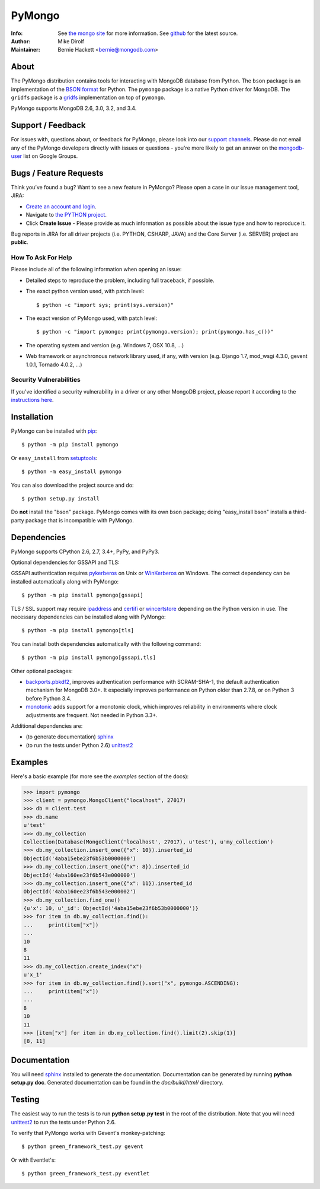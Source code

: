 =======
PyMongo
=======
:Info: See `the mongo site <http://www.mongodb.org>`_ for more information. See `github <http://github.com/mongodb/mongo-python-driver/tree>`_ for the latest source.
:Author: Mike Dirolf
:Maintainer: Bernie Hackett <bernie@mongodb.com>

About
=====

The PyMongo distribution contains tools for interacting with MongoDB
database from Python.  The ``bson`` package is an implementation of
the `BSON format <http://bsonspec.org>`_ for Python. The ``pymongo``
package is a native Python driver for MongoDB. The ``gridfs`` package
is a `gridfs
<http://www.mongodb.org/display/DOCS/GridFS+Specification>`_
implementation on top of ``pymongo``.

PyMongo supports MongoDB 2.6, 3.0, 3.2, and 3.4.

Support / Feedback
==================

For issues with, questions about, or feedback for PyMongo, please look into
our `support channels <http://www.mongodb.org/about/support>`_. Please
do not email any of the PyMongo developers directly with issues or
questions - you're more likely to get an answer on the `mongodb-user
<http://groups.google.com/group/mongodb-user>`_ list on Google Groups.

Bugs / Feature Requests
=======================

Think you’ve found a bug? Want to see a new feature in PyMongo? Please open a
case in our issue management tool, JIRA:

- `Create an account and login <https://jira.mongodb.org>`_.
- Navigate to `the PYTHON project <https://jira.mongodb.org/browse/PYTHON>`_.
- Click **Create Issue** - Please provide as much information as possible about the issue type and how to reproduce it.

Bug reports in JIRA for all driver projects (i.e. PYTHON, CSHARP, JAVA) and the
Core Server (i.e. SERVER) project are **public**.

How To Ask For Help
-------------------

Please include all of the following information when opening an issue:

- Detailed steps to reproduce the problem, including full traceback, if possible.
- The exact python version used, with patch level::

  $ python -c "import sys; print(sys.version)"

- The exact version of PyMongo used, with patch level::

  $ python -c "import pymongo; print(pymongo.version); print(pymongo.has_c())"

- The operating system and version (e.g. Windows 7, OSX 10.8, ...)
- Web framework or asynchronous network library used, if any, with version (e.g.
  Django 1.7, mod_wsgi 4.3.0, gevent 1.0.1, Tornado 4.0.2, ...)

Security Vulnerabilities
------------------------

If you’ve identified a security vulnerability in a driver or any other
MongoDB project, please report it according to the `instructions here
<http://docs.mongodb.org/manual/tutorial/create-a-vulnerability-report>`_.

Installation
============

PyMongo can be installed with `pip <http://pypi.python.org/pypi/pip>`_::

  $ python -m pip install pymongo

Or ``easy_install`` from
`setuptools <http://pypi.python.org/pypi/setuptools>`_::

  $ python -m easy_install pymongo

You can also download the project source and do::

  $ python setup.py install

Do **not** install the "bson" package. PyMongo comes with its own bson package;
doing "easy_install bson" installs a third-party package that is incompatible
with PyMongo.

Dependencies
============

PyMongo supports CPython 2.6, 2.7, 3.4+, PyPy, and PyPy3.

Optional dependencies for GSSAPI and TLS:

GSSAPI authentication requires `pykerberos
<https://pypi.python.org/pypi/pykerberos>`_ on Unix or `WinKerberos
<https://pypi.python.org/pypi/winkerberos>`_ on Windows. The correct
dependency can be installed automatically along with PyMongo::

  $ python -m pip install pymongo[gssapi]

TLS / SSL support may require `ipaddress
<https://pypi.python.org/pypi/ipaddress>`_ and `certifi
<https://pypi.python.org/pypi/certifi>`_ or `wincertstore
<https://pypi.python.org/pypi/wincertstore>`_ depending on the Python
version in use. The necessary dependencies can be installed along with
PyMongo::

  $ python -m pip install pymongo[tls]

You can install both dependencies automatically with the following
command::

  $ python -m pip install pymongo[gssapi,tls]

Other optional packages:

- `backports.pbkdf2 <https://pypi.python.org/pypi/backports.pbkdf2/>`_,
  improves authentication performance with SCRAM-SHA-1, the default
  authentication mechanism for MongoDB 3.0+. It especially improves
  performance on Python older than 2.7.8, or on Python 3 before Python 3.4.
- `monotonic <https://pypi.python.org/pypi/monotonic>`_ adds support for
  a monotonic clock, which improves reliability in environments
  where clock adjustments are frequent. Not needed in Python 3.3+.


Additional dependencies are:

- (to generate documentation) sphinx_
- (to run the tests under Python 2.6) unittest2_

Examples
========
Here's a basic example (for more see the *examples* section of the docs):

.. code-block:: python

  >>> import pymongo
  >>> client = pymongo.MongoClient("localhost", 27017)
  >>> db = client.test
  >>> db.name
  u'test'
  >>> db.my_collection
  Collection(Database(MongoClient('localhost', 27017), u'test'), u'my_collection')
  >>> db.my_collection.insert_one({"x": 10}).inserted_id
  ObjectId('4aba15ebe23f6b53b0000000')
  >>> db.my_collection.insert_one({"x": 8}).inserted_id
  ObjectId('4aba160ee23f6b543e000000')
  >>> db.my_collection.insert_one({"x": 11}).inserted_id
  ObjectId('4aba160ee23f6b543e000002')
  >>> db.my_collection.find_one()
  {u'x': 10, u'_id': ObjectId('4aba15ebe23f6b53b0000000')}
  >>> for item in db.my_collection.find():
  ...     print(item["x"])
  ...
  10
  8
  11
  >>> db.my_collection.create_index("x")
  u'x_1'
  >>> for item in db.my_collection.find().sort("x", pymongo.ASCENDING):
  ...     print(item["x"])
  ...
  8
  10
  11
  >>> [item["x"] for item in db.my_collection.find().limit(2).skip(1)]
  [8, 11]

Documentation
=============

You will need sphinx_ installed to generate the
documentation. Documentation can be generated by running **python
setup.py doc**. Generated documentation can be found in the
*doc/build/html/* directory.

Testing
=======

The easiest way to run the tests is to run **python setup.py test** in
the root of the distribution. Note that you will need unittest2_ to
run the tests under Python 2.6.

To verify that PyMongo works with Gevent's monkey-patching::

    $ python green_framework_test.py gevent

Or with Eventlet's::

    $ python green_framework_test.py eventlet

.. _sphinx: http://sphinx.pocoo.org/
.. _unittest2: https://pypi.python.org/pypi/unittest2
